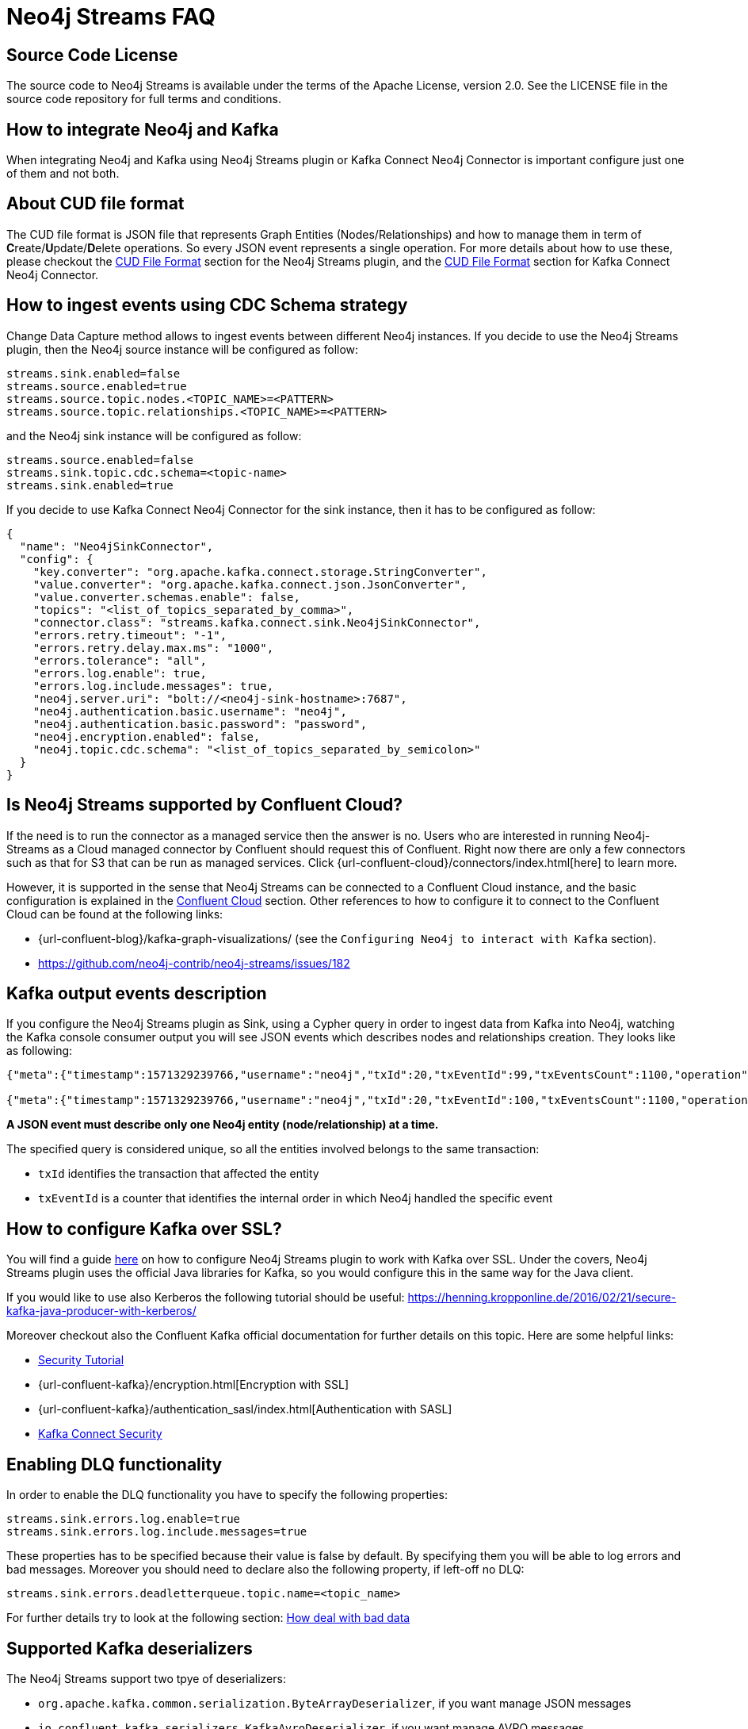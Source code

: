 
[[faq]]
= Neo4j Streams FAQ

== Source Code License

The source code to Neo4j Streams is available under the terms of the Apache License, version 2.0.  See the LICENSE file in
the source code repository for full terms and conditions.

== How to integrate Neo4j and Kafka

When integrating Neo4j and Kafka using Neo4j Streams plugin or Kafka Connect Neo4j Connector
is important configure just one of them and not both.

== About CUD file format

The CUD file format is JSON file that represents Graph Entities (Nodes/Relationships) and how to manage them in term
of **C**reate/**U**pdate/**D**elete operations.
So every JSON event represents a single operation.
For more details about how to use these, please checkout the xref:consumer.adoc#_cud_file_format[CUD File Format] section for the
Neo4j Streams plugin, and the xref:kafka-connect.adoc#kafka-connect-cud-file-format[CUD File Format] section for Kafka Connect Neo4j Connector.

== How to ingest events using CDC Schema strategy

Change Data Capture method allows to ingest events between different Neo4j instances.
If you decide to use the Neo4j Streams plugin, then the Neo4j source instance will be configured as follow:

[source, ini]
----
streams.sink.enabled=false
streams.source.enabled=true
streams.source.topic.nodes.<TOPIC_NAME>=<PATTERN>
streams.source.topic.relationships.<TOPIC_NAME>=<PATTERN>
----

and the Neo4j sink instance will be configured as follow:

[source, ini]
----
streams.source.enabled=false
streams.sink.topic.cdc.schema=<topic-name>
streams.sink.enabled=true
----

If you decide to use Kafka Connect Neo4j Connector for the sink instance, then it has to be configured as follow:

[source, json]
----
{
  "name": "Neo4jSinkConnector",
  "config": {
    "key.converter": "org.apache.kafka.connect.storage.StringConverter",
    "value.converter": "org.apache.kafka.connect.json.JsonConverter",
    "value.converter.schemas.enable": false,
    "topics": "<list_of_topics_separated_by_comma>",
    "connector.class": "streams.kafka.connect.sink.Neo4jSinkConnector",
    "errors.retry.timeout": "-1",
    "errors.retry.delay.max.ms": "1000",
    "errors.tolerance": "all",
    "errors.log.enable": true,
    "errors.log.include.messages": true,
    "neo4j.server.uri": "bolt://<neo4j-sink-hostname>:7687",
    "neo4j.authentication.basic.username": "neo4j",
    "neo4j.authentication.basic.password": "password",
    "neo4j.encryption.enabled": false,
    "neo4j.topic.cdc.schema": "<list_of_topics_separated_by_semicolon>"
  }
}
----

== Is Neo4j Streams supported by Confluent Cloud?

If the need is to run the connector as a managed service then the answer is no.
Users who are interested in running Neo4j-Streams as a Cloud managed connector by Confluent should request this of Confluent.
Right now there are only a few connectors such as that for S3 that can be run as managed services.
Click {url-confluent-cloud}/connectors/index.html[here] to learn more.

However, it is supported in the sense that Neo4j Streams can be connected to a Confluent Cloud instance,
and the basic configuration is explained in the xref:cloud.adoc#confluent_cloud[Confluent Cloud] section.
Other references to how to configure it to connect to the Confluent Cloud can be found at the following links:

* {url-confluent-blog}/kafka-graph-visualizations/ (see the `Configuring Neo4j to interact with Kafka` section).

* https://github.com/neo4j-contrib/neo4j-streams/issues/182

== Kafka output events description

If you configure the Neo4j Streams plugin as Sink, using a Cypher query in order to ingest data from Kafka into Neo4j,
watching the Kafka console consumer output you will see JSON events which describes nodes and relationships creation.
They looks like as following:

[source, json]
----
{"meta":{"timestamp":1571329239766,"username":"neo4j","txId":20,"txEventId":99,"txEventsCount":1100,"operation":"created","source":{"hostname":"neo4j"}},"payload":{"id":"85","before":null,"after":{"properties":{"name":"Name 86","id":86,"age":2},"labels":["Person"]},"type":"node"},"schema":{"properties":{"name":"String","id":"Long","age":"Long"},"constraints":[]}}

{"meta":{"timestamp":1571329239766,"username":"neo4j","txId":20,"txEventId":100,"txEventsCount":1100,"operation":"created","source":{"hostname":"neo4j"}},"payload":{"id":"0","start":{"id":"0","labels":["Person"],"ids":{}},"end":{"id":"2","labels":["Person"],"ids":{}},"before":null,"after":{"properties":{"years":2}},"label":"KNOWS","type":"relationship"},"schema":{"properties":{"years":"Long"},"constraints":[]}}
----

**A JSON event must describe only one Neo4j entity (node/relationship) at a time.**

The specified query is considered unique, so all the entities involved belongs to the same transaction:

* `txId` identifies the transaction that affected the entity

* `txEventId` is a counter that identifies the internal order in which Neo4j handled the specific event

== How to configure Kafka over SSL?

You will find a guide xref:ROOT:kafka-ssl.adoc[here] on how to configure Neo4j Streams plugin to work with Kafka over SSL.
Under the covers, Neo4j Streams plugin uses the official Java libraries for Kafka, so you would configure this in the
same way for the Java client.

If you would like to use also Kerberos the following tutorial should be useful: https://henning.kropponline.de/2016/02/21/secure-kafka-java-producer-with-kerberos/

Moreover checkout also the Confluent Kafka official documentation for further details on this topic.
Here are some helpful links:

* https://docs.confluent.io/current/security/security_tutorial.html[Security Tutorial]

* {url-confluent-kafka}/encryption.html[Encryption with SSL]

* {url-confluent-kafka}/authentication_sasl/index.html[Authentication with SASL]

* https://docs.confluent.io/platform/current/connect/security.html[Kafka Connect Security]

== Enabling DLQ functionality

In order to enable the DLQ functionality you have to specify the following properties:

[source, properties]
----
streams.sink.errors.log.enable=true
streams.sink.errors.log.include.messages=true
----

These properties has to be specified because their value is false by default.
By specifying them you will be able to log errors and bad messages.
Moreover you should need to declare also the following property, if left-off no DLQ:

[source, properties]
----
streams.sink.errors.deadletterqueue.topic.name=<topic_name>
----

For further details try to look at the following section: xref:ROOT:consumer.adoc#neo4j_streams_dlq[How deal with bad data]

== Supported Kafka deserializers

--
The Neo4j Streams support two tpye of deserializers:

* `org.apache.kafka.common.serialization.ByteArrayDeserializer`, if you want manage JSON messages

* `io.confluent.kafka.serializers.KafkaAvroDeserializer`, if you want manage AVRO messages

If AVRO then a schema registry configuration is also needed:

[source, properties]
----
kafka.schema.registry.url=*.*.*.*:8081
----

Where 8081 is the default port for the Confluent Schema Registry.
--

== Kafka cluster and topic with multiple partition setup

If the environment is a Kafka cluster composed by:

--
* multiple Zookeepers servers
* multiple Kafka brokers
* topics with multiple partitions
* a Neo4j instance configured as Sink
--

is important to setup Zookeeper servers correctly.
This means that the number of Zookeeper instances has to be `2n+1` where `n` is any number greater then 0.
This because the odd number of servers allows ZooKeeper to perform majority elections for leadership.

So, if the cluster is not setup properly, what could happens is that events produced in some partitions may not
be read.

Please see the following link for further details:

--
* https://www.oreilly.com/library/view/kafka-the-definitive/9781491936153/ch04.html[Kakfa Consumer and Consumer Groups concepts]
* https://docs.confluent.io/platform/current/kafka/deployment.html#multi-node-configuration[Kafka multi-node configuration]
* https://docs.confluent.io/platform/current/zookeeper/deployment.html#multi-node-setup[Zookeeper multi-node setup]
--

== Which way should I run the Neo4j Connector for Apache Kafka: As a database plugin, or using the Kafka Connect Framework?

If you have already implemented the database plugin and are running Neo4j <= 4.2, there is no need to change, all other users, new users, and Neo4j Aura users should implement only the Kafka Connect Neo4j Connector
